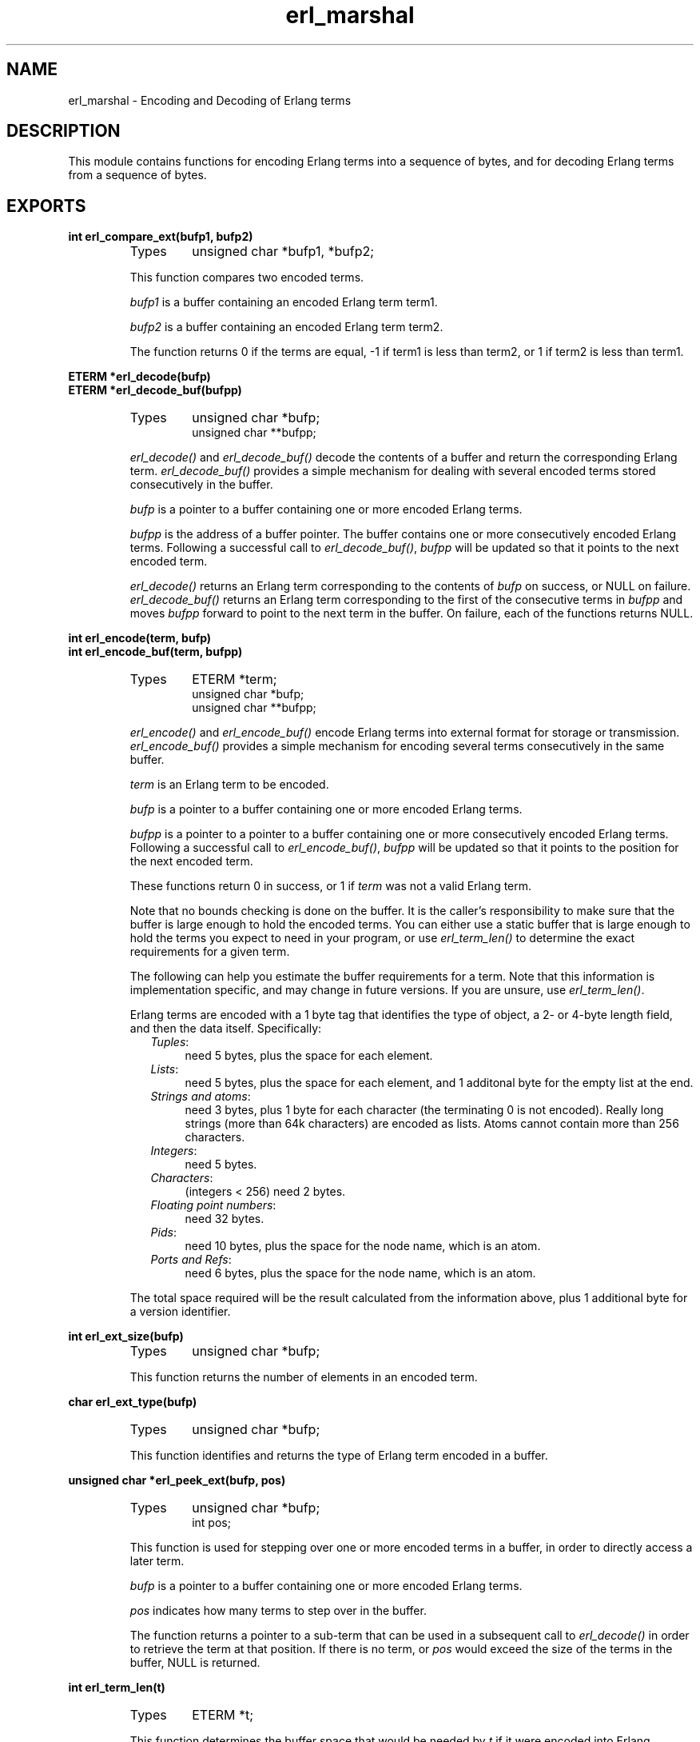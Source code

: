 .TH erl_marshal 3 "erl_interface  3.2.3" "Ericsson Utvecklings AB" "C LIBRARY FUNCTIONS"
.SH NAME
erl_marshal \- Encoding and Decoding of Erlang terms
.SH DESCRIPTION
.LP
This module contains functions for encoding Erlang terms into a sequence of bytes, and for decoding Erlang terms from a sequence of bytes\&. 

.SH EXPORTS
.LP
.B
int erl_compare_ext(bufp1, bufp2)
.br
.RS
.TP
Types
unsigned char *bufp1, *bufp2;
.br
.RE
.RS
.LP
This function compares two encoded terms\&. 
.LP
\fIbufp1\fR is a buffer containing an encoded Erlang term term1\&. 
.LP
\fIbufp2\fR is a buffer containing an encoded Erlang term term2\&. 
.LP
The function returns 0 if the terms are equal, -1 if term1 is less than term2, or 1 if term2 is less than term1\&. 
.RE
.LP
.B
ETERM *erl_decode(bufp)
.br
.B
ETERM *erl_decode_buf(bufpp)
.br
.RS
.TP
Types
unsigned char *bufp;
.br
unsigned char **bufpp;
.br
.RE
.RS
.LP
\fIerl_decode()\fR and \fIerl_decode_buf()\fR decode the contents of a buffer and return the corresponding Erlang term\&. \fIerl_decode_buf()\fR provides a simple mechanism for dealing with several encoded terms stored consecutively in the buffer\&. 
.LP
\fIbufp\fR is a pointer to a buffer containing one or more encoded Erlang terms\&. 
.LP
\fIbufpp\fR is the address of a buffer pointer\&. The buffer contains one or more consecutively encoded Erlang terms\&. Following a successful call to \fIerl_decode_buf()\fR, \fIbufpp\fR will be updated so that it points to the next encoded term\&. 
.LP
\fIerl_decode()\fR returns an Erlang term corresponding to the contents of \fIbufp\fR on success, or NULL on failure\&. \fIerl_decode_buf()\fR returns an Erlang term corresponding to the first of the consecutive terms in \fIbufpp\fR and moves \fIbufpp\fR forward to point to the next term in the buffer\&. On failure, each of the functions returns NULL\&. 
.RE
.LP
.B
int erl_encode(term, bufp)
.br
.B
int erl_encode_buf(term, bufpp)
.br
.RS
.TP
Types
ETERM *term;
.br
unsigned char *bufp;
.br
unsigned char **bufpp;
.br
.RE
.RS
.LP
\fIerl_encode()\fR and \fIerl_encode_buf()\fR encode Erlang terms into external format for storage or transmission\&. \fIerl_encode_buf()\fR provides a simple mechanism for encoding several terms consecutively in the same buffer\&. 
.LP
\fIterm\fR is an Erlang term to be encoded\&. 
.LP
\fIbufp\fR is a pointer to a buffer containing one or more encoded Erlang terms\&. 
.LP
\fIbufpp\fR is a pointer to a pointer to a buffer containing one or more consecutively encoded Erlang terms\&. Following a successful call to \fIerl_encode_buf()\fR, \fIbufpp\fR will be updated so that it points to the position for the next encoded term\&. 
.LP
These functions return 0 in success, or 1 if \fIterm\fR was not a valid Erlang term\&. 
.LP
Note that no bounds checking is done on the buffer\&. It is the caller\&'s responsibility to make sure that the buffer is large enough to hold the encoded terms\&. You can either use a static buffer that is large enough to hold the terms you expect to need in your program, or use \fIerl_term_len()\fR to determine the exact requirements for a given term\&. 
.LP
The following can help you estimate the buffer requirements for a term\&. Note that this information is implementation specific, and may change in future versions\&. If you are unsure, use \fIerl_term_len()\fR\&. 
.LP
Erlang terms are encoded with a 1 byte tag that identifies the type of object, a 2- or 4-byte length field, and then the data itself\&. Specifically: 
.RS 2
.TP 4
.B
\fITuples\fR:
need 5 bytes, plus the space for each element\&.
.TP 4
.B
\fILists\fR:
need 5 bytes, plus the space for each element, and 1 additonal byte for the empty list at the end\&.
.TP 4
.B
\fIStrings and atoms\fR:
need 3 bytes, plus 1 byte for each character (the terminating 0 is not encoded)\&. Really long strings (more than 64k characters) are encoded as lists\&. Atoms cannot contain more than 256 characters\&.
.TP 4
.B
\fIIntegers\fR:
need 5 bytes\&.
.TP 4
.B
\fICharacters\fR:
(integers < 256) need 2 bytes\&.
.TP 4
.B
\fIFloating point numbers\fR:
need 32 bytes\&.
.TP 4
.B
\fIPids\fR:
need 10 bytes, plus the space for the node name, which is an atom\&.
.TP 4
.B
\fIPorts and Refs\fR:
need 6 bytes, plus the space for the node name, which is an atom\&.
.RE
.LP
The total space required will be the result calculated from the information above, plus 1 additional byte for a version identifier\&. 
.RE
.LP
.B
int erl_ext_size(bufp)
.br
.RS
.TP
Types
unsigned char *bufp;
.br
.RE
.RS
.LP
This function returns the number of elements in an encoded term\&. 
.RE
.LP
.B
char erl_ext_type(bufp)
.br
.RS
.TP
Types
unsigned char *bufp;
.br
.RE
.RS
.LP
This function identifies and returns the type of Erlang term encoded in a buffer\&. 
.RE
.LP
.B
unsigned char *erl_peek_ext(bufp, pos)
.br
.RS
.TP
Types
unsigned char *bufp;
.br
int pos;
.br
.RE
.RS
.LP
This function is used for stepping over one or more encoded terms in a buffer, in order to directly access a later term\&. 
.LP
\fIbufp\fR is a pointer to a buffer containing one or more encoded Erlang terms\&. 
.LP
\fIpos\fR indicates how many terms to step over in the buffer\&. 
.LP
The function returns a pointer to a sub-term that can be used in a subsequent call to \fIerl_decode()\fR in order to retrieve the term at that position\&. If there is no term, or \fIpos\fR would exceed the size of the terms in the buffer, NULL is returned\&. 
.RE
.LP
.B
int erl_term_len(t)
.br
.RS
.TP
Types
ETERM *t;
.br
.RE
.RS
.LP
This function determines the buffer space that would be needed by \fIt\fR if it were encoded into Erlang external format by \fIerl_encode()\fR\&. 
.LP
The size in bytes is returned\&. 
.RE
.SH AUTHORS
.nf
T\&.Tornkvist - support@erlang.ericsson.se
Gordon Beaton - support@erlang.ericsson.se
.fi
